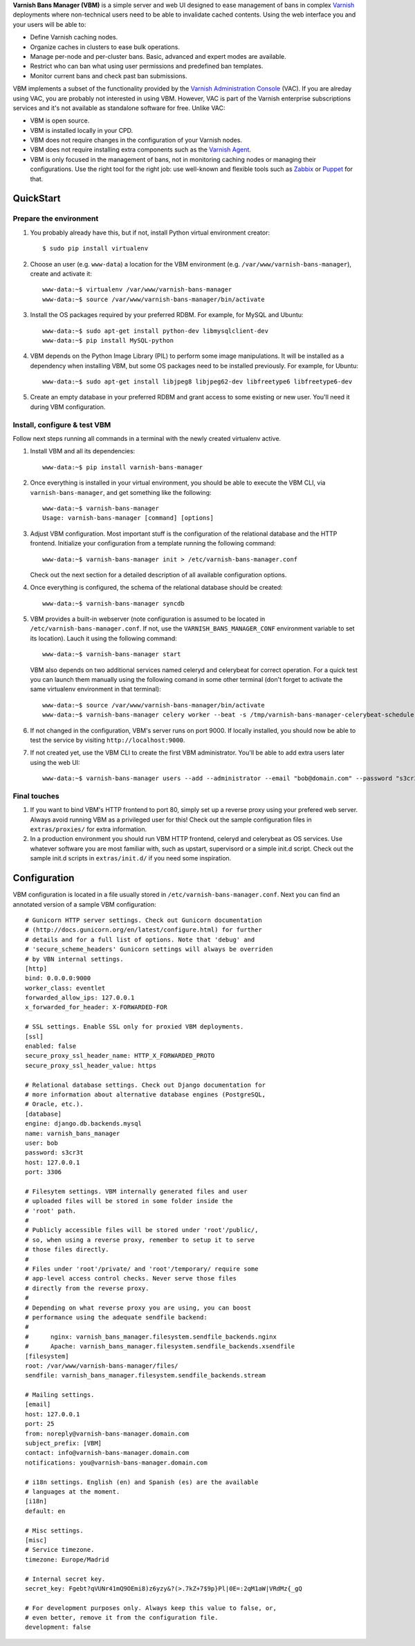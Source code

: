 **Varnish Bans Manager (VBM)** is a simple server and web UI designed to ease
management of bans in complex `Varnish <https://www.varnish-cache.org>`_
deployments where non-technical users need to be able to invalidate
cached contents. Using the web interface you and your users will be able to:

- Define Varnish caching nodes.
- Organize caches in clusters to ease bulk operations.
- Manage per-node and per-cluster bans. Basic, advanced and expert modes are available.
- Restrict who can ban what using user permissions and predefined ban templates.
- Monitor current bans and check past ban submissions.

VBM implements a subset of the functionality provided by the
`Varnish Administration Console <https://www.varnish-software.com/vac>`_ (VAC).
If you are alreday using VAC, you are probably not interested in using
VBM. However, VAC is part of the Varnish enterprise subscriptions services
and it's not available as standalone software for free. Unlike VAC:

- VBM is open source.
- VBM is installed locally in your CPD.
- VBM does not require changes in the configuration of your Varnish nodes.
- VBM does not require installing extra components such as the `Varnish Agent <https://github.com/varnish/varnish-agent>`_.
- VBM is only focused in the management of bans, not in monitoring caching
  nodes or managing their configurations. Use the right tool for the right
  job: use well-known and flexible tools such as
  `Zabbix <http://www.zabbix.com>`_ or `Puppet <http://puppetlabs.com/>`_
  for that.

QuickStart
==========

Prepare the environment
-----------------------

1. You probably already have this, but if not, install Python virtual
   environment creator::

    $ sudo pip install virtualenv

2. Choose an user (e.g. ``www-data``) a location for the VBM environment
   (e.g. ``/var/www/varnish-bans-manager``), create and activate it::

    www-data:~$ virtualenv /var/www/varnish-bans-manager
    www-data:~$ source /var/www/varnish-bans-manager/bin/activate

3. Install the OS packages required by your preferred RDBM. For example,
   for MySQL and Ubuntu::

    www-data:~$ sudo apt-get install python-dev libmysqlclient-dev
    www-data:~$ pip install MySQL-python

4. VBM depends on the Python Image Library (PIL) to perform some image
   manipulations. It will be installed as a dependency when installing
   VBM, but some OS packages need to be installed previously. For example,
   for Ubuntu::

    www-data:~$ sudo apt-get install libjpeg8 libjpeg62-dev libfreetype6 libfreetype6-dev

5. Create an empty database in your preferred RDBM and grant access to
   some existing or new user. You'll need it during VBM configuration.

Install, configure & test VBM
-----------------------------

Follow next steps running all commands in a terminal with the newly
created virtualenv active.

1. Install VBM and all its dependencies::

    www-data:~$ pip install varnish-bans-manager

2. Once everything is installed in your virtual environment, you should
   be able to execute the VBM CLI, via ``varnish-bans-manager``, and get
   something like the following::

    www-data:~$ varnish-bans-manager
    Usage: varnish-bans-manager [command] [options]

3. Adjust VBM configuration. Most important stuff is the configuration
   of the relational database and the HTTP frontend. Initialize your
   configuration from a template running the following command::

    www-data:~$ varnish-bans-manager init > /etc/varnish-bans-manager.conf

   Check out the next section for a detailed description of all available
   configuration options.

4. Once everything is configured, the schema of the relational database
   should be created::

    www-data:~$ varnish-bans-manager syncdb

5. VBM provides a built-in webserver (note configuration is assumed to
   be located in ``/etc/varnish-bans-manager.conf``. If not, use the
   ``VARNISH_BANS_MANAGER_CONF`` environment variable to set its location).
   Lauch it using the following command::

    www-data:~$ varnish-bans-manager start

   VBM also depends on two additional services named celeryd and celerybeat
   for correct operation. For a quick test you can launch them manually
   using the following comand in some other terminal (don't forget to
   activate the same virtualenv environment in that terminal)::

    www-data:~$ source /var/www/varnish-bans-manager/bin/activate
    www-data:~$ varnish-bans-manager celery worker --beat -s /tmp/varnish-bans-manager-celerybeat-schedule --loglevel=info

6. If not changed in the configuration, VBM's server runs on port 9000.
   If locally installed, you should now be able to test the service by
   visiting ``http://localhost:9000``.

7. If not created yet, use the VBM CLI to create the first VBM administrator.
   You'll be able to add extra users later using the web UI::

    www-data:~$ varnish-bans-manager users --add --administrator --email "bob@domain.com" --password "s3cr3t" --firstname "Bob" --lastname "Brown"

Final touches
-------------

1. If you want to bind VBM's HTTP frontend to port 80, simply set up
   a reverse proxy using your prefered web server. Always avoid running
   VBM as a privileged user for this! Check out the sample configuration
   files in ``extras/proxies/`` for extra information.

2. In a production environment you should run VBM HTTP frontend,
   celeryd and celerybeat as OS services. Use whatever software you
   are most familiar with, such as upstart, supervisord or a simple
   init.d script. Check out the sample init.d scripts in ``extras/init.d/``
   if you need some inspiration.

Configuration
=============

VBM configuration is located in a file usually stored in
``/etc/varnish-bans-manager.conf``. Next you can find an annotated version
of a sample VBM configuration::

    # Gunicorn HTTP server settings. Check out Gunicorn documentation
    # (http://docs.gunicorn.org/en/latest/configure.html) for further
    # details and for a full list of options. Note that 'debug' and
    # 'secure_scheme_headers' Gunicorn settings will always be overriden
    # by VBN internal settings.
    [http]
    bind: 0.0.0.0:9000
    worker_class: eventlet
    forwarded_allow_ips: 127.0.0.1
    x_forwarded_for_header: X-FORWARDED-FOR

    # SSL settings. Enable SSL only for proxied VBM deployments.
    [ssl]
    enabled: false
    secure_proxy_ssl_header_name: HTTP_X_FORWARDED_PROTO
    secure_proxy_ssl_header_value: https

    # Relational database settings. Check out Django documentation for
    # more information about alternative database engines (PostgreSQL,
    # Oracle, etc.).
    [database]
    engine: django.db.backends.mysql
    name: varnish_bans_manager
    user: bob
    password: s3cr3t
    host: 127.0.0.1
    port: 3306

    # Filesytem settings. VBM internally generated files and user
    # uploaded files will be stored in some folder inside the
    # 'root' path.
    #
    # Publicly accessible files will be stored under 'root'/public/,
    # so, when using a reverse proxy, remember to setup it to serve
    # those files directly.
    #
    # Files under 'root'/private/ and 'root'/temporary/ require some
    # app-level access control checks. Never serve those files
    # directly from the reverse proxy.
    #
    # Depending on what reverse proxy you are using, you can boost
    # performance using the adequate sendfile backend:
    #
    #      nginx: varnish_bans_manager.filesystem.sendfile_backends.nginx
    #      Apache: varnish_bans_manager.filesystem.sendfile_backends.xsendfile
    [filesystem]
    root: /var/www/varnish-bans-manager/files/
    sendfile: varnish_bans_manager.filesystem.sendfile_backends.stream

    # Mailing settings.
    [email]
    host: 127.0.0.1
    port: 25
    from: noreply@varnish-bans-manager.domain.com
    subject_prefix: [VBM]
    contact: info@varnish-bans-manager.domain.com
    notifications: you@varnish-bans-manager.domain.com

    # i18n settings. English (en) and Spanish (es) are the available
    # languages at the moment.
    [i18n]
    default: en

    # Misc settings.
    [misc]
    # Service timezone.
    timezone: Europe/Madrid

    # Internal secret key.
    secret_key: Fgebt?qVUNr41mQ9OEmi8)z6yzy&?(>.7kZ+7$9p}Pl|0E=:2qM1aW|VRdMz{_gQ

    # For development purposes only. Always keep this value to false, or,
    # even better, remove it from the configuration file.
    development: false
